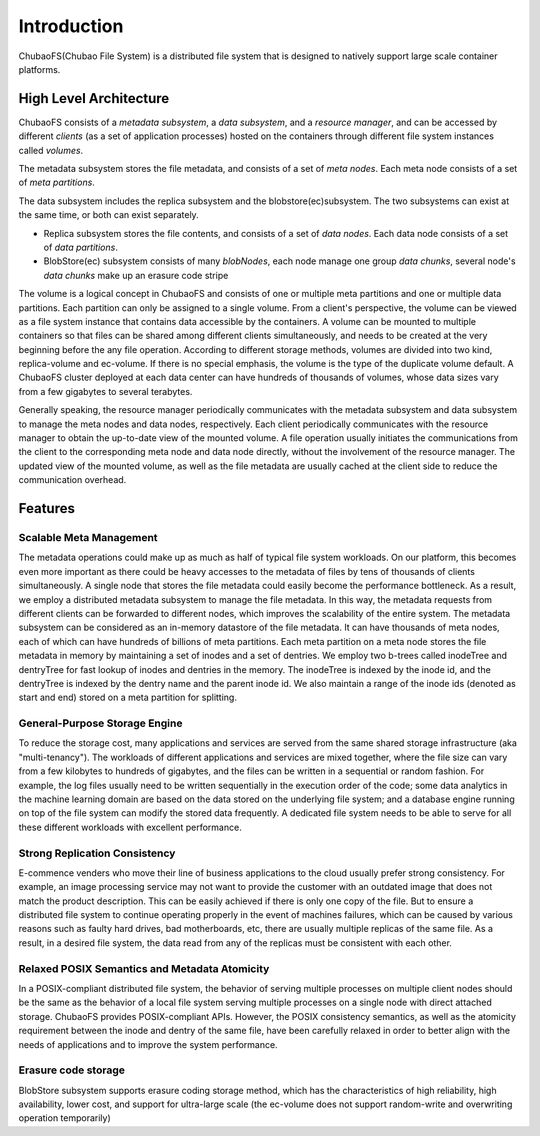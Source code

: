 Introduction
=============

ChubaoFS(Chubao File System) is a distributed file system that is designed to natively support large scale container platforms.

High Level Architecture
-----------------------

.. image:: pic/cfs-arch-ec.png
   :align: center
   :scale: 100 %
   :alt: Architecture

ChubaoFS  consists of a *metadata subsystem*, a *data subsystem*, and a *resource manager*,  and can be accessed by different *clients* (as a set of application processes)  hosted on the containers through different file system instances called *volumes*.

The metadata subsystem  stores the file metadata, and consists of a set of *meta nodes*.  Each meta node consists of  a set of *meta partitions*.


The data subsystem includes the replica subsystem and the blobstore(ec)subsystem. The two subsystems can exist at the same time, or both can exist separately.

+ Replica subsystem stores the file contents, and consists of a set of *data nodes*.  Each data node consists of a set of  *data partitions*.
+ BlobStore(ec) subsystem consists of many *blobNodes*, each node manage one group *data chunks*, several node's *data chunks* make up an erasure code stripe

The volume is a logical concept in ChubaoFS and consists of  one or multiple meta partitions and one or multiple data partitions. Each partition can only be assigned to a single volume.
From a client's perspective, the volume can be viewed as a file system instance that  contains data accessible by the containers.
A volume can be mounted to multiple containers  so that files can be shared among different clients simultaneously, and needs to be created at the very beginning before the any file operation.
According to different storage methods, volumes are divided into two kind,  replica-volume and ec-volume. If there is no special emphasis, the volume is the type of the duplicate volume default.
A ChubaoFS cluster deployed at each data center can have hundreds of thousands of volumes, whose  data sizes  vary from a few gigabytes to several terabytes.

Generally speaking, the resource manager periodically communicates with the metadata subsystem and data subsystem to manage the meta nodes and data nodes, respectively. Each client periodically communicates with the resource manager to obtain the up-to-date view of the mounted volume. A file operation usually initiates the communications from the client to the corresponding meta node and data node directly, without the involvement of the resource  manager. The updated view of the mounted volume, as well as the file metadata are usually cached at the client side to reduce the communication overhead.

Features
--------

Scalable Meta Management
^^^^^^^^^^^^^^^^^^^^^^^^

The metadata operations could make up as much as half of typical file system workloads. On our platform, this becomes even more important as there could be heavy accesses to the metadata of files by tens of thousands of clients simultaneously. A single node that stores the file metadata could easily become the performance bottleneck. As a result, we employ a distributed metadata subsystem to manage the file metadata. In this way, the metadata requests from different clients can be forwarded to different nodes, which improves the scalability of the entire system.
The metadata subsystem can be considered as an in-memory 
datastore of the file metadata. It can have thousands of meta nodes, each of which can have hundreds of billions of meta partitions. Each meta partition on a meta node stores the file metadata in memory by maintaining a set of inodes and a set of dentries.
We employ two b-trees called inodeTree and dentryTree for 
fast lookup of inodes and dentries in the memory. The inodeTree is indexed by the inode id, and the dentryTree is indexed by the dentry name and the parent inode id. We also maintain a range of the inode ids (denoted as start and end) stored on a meta partition for splitting.

General-Purpose Storage Engine
^^^^^^^^^^^^^^^^^^^^^^^^^^^^^^^

To reduce the storage cost, many applications and services are served from the same shared storage infrastructure (aka "multi-tenancy"). The workloads of  different applications and services are mixed together, where the file size can vary from a few kilobytes to hundreds of gigabytes, and the files can  be written in a sequential or random fashion. For example,  the log files usually need to be written sequentially in the execution order of the code;  some data analytics in the machine learning domain are  based on the data stored on the underlying file system; and  a database engine running on top of the file system can modify the stored data frequently.  A dedicated  file system needs to be able to serve for  all these different workloads with excellent performance.

Strong Replication Consistency
^^^^^^^^^^^^^^^^^^^^^^^^^^^^^^^

E-commence venders who move their line of business applications to the cloud usually prefer strong consistency. For example, an image processing service may not want to provide  the customer with an outdated image that does not match  the product description.  This can be easily achieved if there is only one copy of the file. But to ensure a distributed file system to continue operating properly in the event of machines failures, which can be caused by various reasons such as faulty hard drives,  bad motherboards, etc, there are usually multiple replicas of the same file.  As a result, in a desired file system,  the data read from any of the replicas must be consistent with each other.

Relaxed  POSIX Semantics and Metadata Atomicity
^^^^^^^^^^^^^^^^^^^^^^^^^^^^^^^^^^^^^^^^^^^^^^^^

In a POSIX-compliant distributed file system,  the behavior of serving multiple processes on multiple client nodes should be the same as the behavior of a local file system serving multiple processes on a single node with direct attached storage. ChubaoFS provides POSIX-compliant APIs. However, the POSIX consistency semantics, as well as the atomicity requirement between the inode and dentry of the same file,  have been  carefully relaxed in order to better align with the needs of applications and to improve the system performance.

Erasure code storage
^^^^^^^^^^^^^^^^^^^^^^^^^^^^^^^^^^^^^^^^^^^^^^^^

BlobStore subsystem supports erasure coding storage method, which has the characteristics of high reliability, high availability, lower cost, and support for ultra-large scale (the ec-volume does not support random-write and overwriting operation temporarily)



